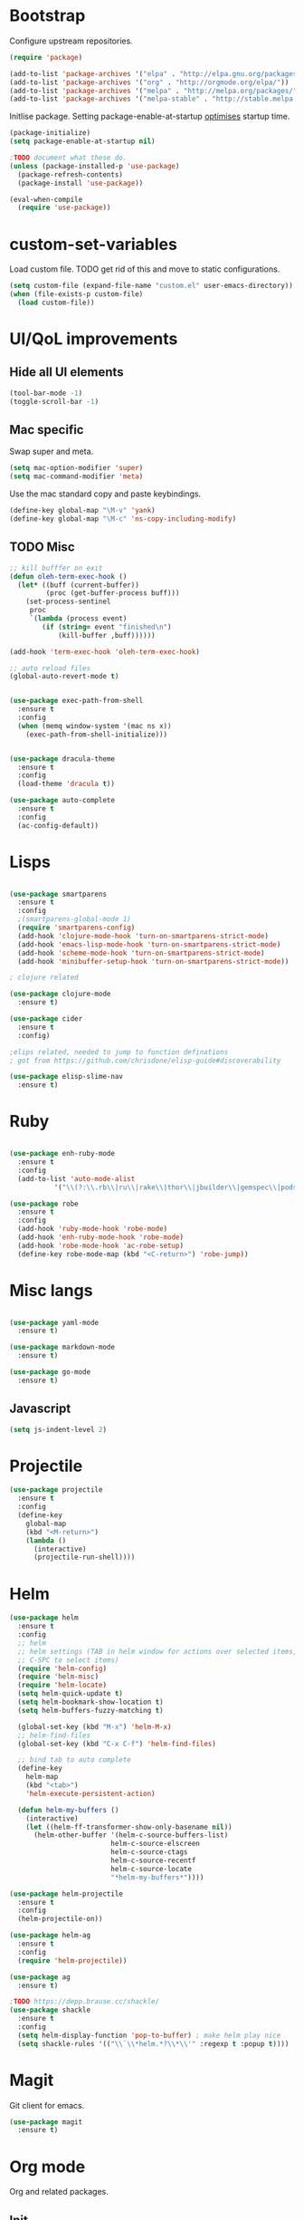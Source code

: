 * Bootstrap

Configure upstream repositories.
#+BEGIN_SRC emacs-lisp
(require 'package)

(add-to-list 'package-archives '("elpa" . "http://elpa.gnu.org/packages/"))
(add-to-list 'package-archives '("org" . "http://orgmode.org/elpa/"))
(add-to-list 'package-archives '("melpa" . "http://melpa.org/packages/"))
(add-to-list 'package-archives '("melpa-stable" . "http://stable.melpa.org/packages/"))

#+END_SRC

Initlise package.
Setting package-enable-at-startup [[https://www.reddit.com/r/emacs/comments/1rdstn/set_packageenableatstartup_to_nil_for_slightly/][optimises]] startup time. 

#+begin_src emacs-lisp
(package-initialize)
(setq package-enable-at-startup nil)

;TODO document what these do.
(unless (package-installed-p 'use-package)
  (package-refresh-contents)
  (package-install 'use-package))

(eval-when-compile
  (require 'use-package))
#+end_src

* custom-set-variables
Load custom file.
TODO get rid of this and move to static configurations.

#+begin_src emacs-lisp
(setq custom-file (expand-file-name "custom.el" user-emacs-directory))
(when (file-exists-p custom-file)
  (load custom-file))
#+end_src

* UI/QoL improvements

** Hide all UI elements
#+begin_src emacs-lisp
(tool-bar-mode -1)
(toggle-scroll-bar -1)

#+end_src
** Mac specific
Swap super and meta.
#+begin_src emacs-lisp
(setq mac-option-modifier 'super)
(setq mac-command-modifier 'meta)
#+end_src

Use the mac standard copy and paste keybindings.
#+begin_src emacs-lisp
(define-key global-map "\M-v" 'yank)
(define-key global-map "\M-c" 'ns-copy-including-modify)
#+end_src



** TODO Misc
#+begin_src emacs-lisp
;; kill bufffer on exit
(defun oleh-term-exec-hook ()
  (let* ((buff (current-buffer))
         (proc (get-buffer-process buff)))
    (set-process-sentinel
     proc
     `(lambda (process event)
        (if (string= event "finished\n")
            (kill-buffer ,buff))))))

(add-hook 'term-exec-hook 'oleh-term-exec-hook)

;; auto reload files
(global-auto-revert-mode t)


(use-package exec-path-from-shell
  :ensure t
  :config
  (when (memq window-system '(mac ns x))
    (exec-path-from-shell-initialize)))
    

(use-package dracula-theme
  :ensure t
  :config
  (load-theme 'dracula t)) 

(use-package auto-complete
  :ensure t
  :config
  (ac-config-default))
#+end_src

* Lisps 
#+begin_src emacs-lisp

(use-package smartparens
  :ensure t
  :config
  ;(smartparens-global-mode 1)
  (require 'smartparens-config)
  (add-hook 'clojure-mode-hook 'turn-on-smartparens-strict-mode)
  (add-hook 'emacs-lisp-mode-hook 'turn-on-smartparens-strict-mode)
  (add-hook 'scheme-mode-hook 'turn-on-smartparens-strict-mode)
  (add-hook 'minibuffer-setup-hook 'turn-on-smartparens-strict-mode))
  
; clojure related

(use-package clojure-mode
  :ensure t)

(use-package cider
  :ensure t
  :config)

;elips related, needed to jump to function definations
; got from https://github.com/chrisdone/elisp-guide#discoverability

(use-package elisp-slime-nav
  :ensure t)
#+end_src

* Ruby
#+begin_src emacs-lisp

(use-package enh-ruby-mode
  :ensure t
  :config
  (add-to-list 'auto-mode-alist
	       '("\\(?:\\.rb\\|ru\\|rake\\|thor\\|jbuilder\\|gemspec\\|podspec\\|/\\(?:Gem\\|Rake\\|Cap\\|Thor\\|Vagrant\\|Guard\\|Pod\\)file\\)\\'" . enh-ruby-mode)))

(use-package robe
  :ensure t
  :config
  (add-hook 'ruby-mode-hook 'robe-mode)
  (add-hook 'enh-ruby-mode-hook 'robe-mode)
  (add-hook 'robe-mode-hook 'ac-robe-setup)
  (define-key robe-mode-map (kbd "<C-return>") 'robe-jump))
#+end_src

* Misc langs
#+begin_src emacs-lisp

(use-package yaml-mode
  :ensure t)

(use-package markdown-mode
  :ensure t)
  
(use-package go-mode
  :ensure t)

#+end_src

** Javascript
#+begin_src emacs-lisp
(setq js-indent-level 2)
#+end_src

* Projectile

#+begin_src emacs-lisp
  (use-package projectile
    :ensure t
    :config
    (define-key
      global-map
      (kbd "<M-return>")
      (lambda ()
        (interactive)
        (projectile-run-shell))))
#+end_src
* Helm
#+begin_src emacs-lisp
  (use-package helm
    :ensure t
    :config
    ;; helm
    ;; helm settings (TAB in helm window for actions over selected items,
    ;; C-SPC to select items)
    (require 'helm-config)
    (require 'helm-misc)
    (require 'helm-locate)
    (setq helm-quick-update t)
    (setq helm-bookmark-show-location t)
    (setq helm-buffers-fuzzy-matching t)

    (global-set-key (kbd "M-x") 'helm-M-x)
    ;; helm-find-files
    (global-set-key (kbd "C-x C-f") 'helm-find-files)

    ;; bind tab to auto complete
    (define-key
      helm-map
      (kbd "<tab>")
      'helm-execute-persistent-action)

    (defun helm-my-buffers ()
      (interactive)
      (let ((helm-ff-transformer-show-only-basename nil))
        (helm-other-buffer '(helm-c-source-buffers-list)
                           helm-c-source-elscreen
                           helm-c-source-ctags
                           helm-c-source-recentf
                           helm-c-source-locate
                           "*helm-my-buffers*"))))

  (use-package helm-projectile
    :ensure t
    :config
    (helm-projectile-on))

  (use-package helm-ag
    :ensure t
    :config
    (require 'helm-projectile))

  (use-package ag
    :ensure t)
    
  ;TODO https://depp.brause.cc/shackle/
  (use-package shackle
    :ensure t
    :config
    (setq helm-display-function 'pop-to-buffer) ; make helm play nice
    (setq shackle-rules '(("\\`\\*helm.*?\\*\\'" :regexp t :popup t))))

#+end_src

* Magit
Git client for emacs.

#+begin_src emacs-lisp
(use-package magit
  :ensure t)
#+end_src

* Org mode
Org and related packages.
** Init
#+begin_src emacs-lisp
  (use-package org
    :ensure t
    :pin org
    :config ;;)
    (org-babel-do-load-languages
     'org-babel-load-languages
     '((scheme . t)
       (emacs-lisp . t)
       ;;(clojure . t)
       ;;(ruby . t)
       ))

  (use-package org-journal
    :ensure t
    :defer t
    :custom
    (org-journal-dir (concat org-directory "/journal/")))
    (setq org-babel-clojure-backend 'cider))
#+end_src

** Visual
Make org look cleaner (hide * when indenting)
#+begin_src emacs-lisp
(setq org-startup-indented t)
#+end_src

** Time tracking
Log timestamp when marking things done.
#+begin_src emacs-lisp
  (setq org-log-done t)
#+end_src

Enable org habit for tracking periodic tasks (cycling)
#+begin_src emacs-lisp
  (add-to-list 'org-modules 'org-habit t)
#+end_src

** Babel config

Use racket for SICP.
#+begin_src emacs-lisp
  (setq geiser-default-implementation 'racket)
  
#+end_src

Suppress the code execution confirmation dialog for scheme.
#+begin_src emacs-lisp
  (defun my-org-confirm-babel-evaluate (lang body)
    (not (string= lang "scheme")))  ;don't ask for ditaa
  (setq org-confirm-babel-evaluate #'my-org-confirm-babel-evaluate)
#+end_src

** Org directory
System specific config.
#+begin_src emacs-lisp
(cond ((eq system-type 'darwin)
       (setq org-directory "/Users/yohan/Documents/notes")
       )
      ((eq system-type 'gnu/linux)
       ;; Linux-specific code goes here. 
       (setq org-directory "~/documents/notes-org")
       ))

(setq org-default-notes-file (concat org-directory "/todo.org"))
(setq org-agenda-files org-directory)
(setq org-agenda-files (list org-directory))
#+end_src
** Capture templates
#+begin_src emacs-lisp
  (setq org-capture-templates
        (quote
         (("t" "TODO" entry
           (file ,(concat org-directory "/todo.org"))
           (file ,(concat org-directory "/templates/todo.org")))
          ("i" "interviews")
          ("ie" "EM")
          ("iet" "EM telephonic" entry
           (file ,(concat org-directory "/interviews.org"))
           (file ,(concat org-directory "/templates/interviews/em-telephonic.org")))
          ("ie1" "EM 1" entry
           (file ,(concat org-directory "/interviews.org"))
           (file ,(concat org-directory "/templates/interviews/em-1.org")))
          ("ie2" "EM 2" entry
           (file ,(concat org-directory "/interviews.org"))
           (file ,(concat org-directory "/templates/interviews/em-2.org")))
          ("is" "sd[123]")
          ("isf" "sdx em round" entry
           (file ,(concat org-directory "/interviews.org"))
           (file ,(concat org-directory "/templates/interviews/sdx-em.org")))
          ("isf" "sdx final round" entry
           (file ,(concat org-directory "/interviews.org"))
           (file ,(concat org-directory "/templates/interviews/sdx-final.org"))))))
#+end_src
* Evil
Vi emulation.
#+begin_src emacs-lisp
  (use-package evil
    :ensure t
    :init
    ;;needed for evil-collection
    (setq evil-want-integration t) ;; This is optional since it's already set to t by default.
    (setq evil-want-keybinding nil)
    :config
    (add-to-list 'evil-emacs-state-modes 'geiser-repl-mode)
    (evil-mode t)
    (add-hook 'after-change-major-mode-hook
              (lambda ()
                (modify-syntax-entry ?_ "w")
                (modify-syntax-entry ?- "w")))
    (setq evil-want-C-u-scroll t)
    (define-key evil-normal-state-map (kbd "C-u") 'evil-scroll-up)
    (define-key evil-visual-state-map (kbd "C-u") 'evil-scroll-up)
    (define-key evil-normal-state-map "\C-p" 'helm-projectile-find-file)
    (define-key evil-normal-state-map (kbd "C-S-p") 'helm-projectile-find-file-in-known-projects)
    (evil-set-initial-state 'term-mode 'emacs)
    (evil-set-initial-state 'shell-mode 'emacs)
    (define-key evil-insert-state-map (kbd "C-u")
      (lambda ()
        (interactive)
        (evil-delete (point-at-bol) (point)))))

  (use-package evil-org
    :ensure t
    :config
    ;(package-initialize)
    (add-hook 'org-mode-hook 'evil-org-mode)
    (add-hook 'evil-org-mode-hook
              (lambda ()
                (evil-org-set-key-theme)))
    (require 'evil-org-agenda)
    (evil-org-agenda-set-keys))


  (use-package evil-cleverparens
    :ensure t
    :config
    (add-hook 'smartparens-enabled-hook #'evil-cleverparens-mode))

  (use-package evil-surround
    :ensure t
    :config
    (global-evil-surround-mode 1))

  ;evil bindings in various places (mainly for magit right now)
  (use-package evil-collection
    :after evil
    :ensure t
    :config
    (evil-collection-init))
#+end_src
